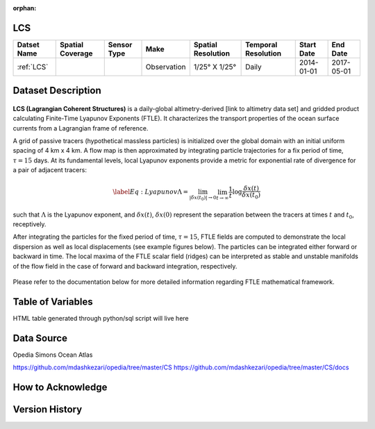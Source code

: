 :orphan:

.. _LCS:



LCS
***

.. |globe| image:: /_static/catalog_thumbnails/globe.png
   :scale: 10%
   :align: middle
.. |sat| image:: /_static/catalog_thumbnails/satellite.png
   :scale: 10%
   :align: middle



+------------------------+----------------+-------------+-------------+----------------------------+----------------------+--------------+------------+
| Datset Name            |Spatial Coverage| Sensor Type |  Make       |     Spatial Resolution     | Temporal Resolution  |  Start Date  |  End Date  |
+========================+================+=============+=============+============================+======================+==============+============+
| :ref:`LCS`             |     |globe|    | |sat|       | Observation |     1/25° X 1/25°          |         Daily        |  2014-01-01  | 2017-05-01 |
+------------------------+----------------+-------------+-------------+----------------------------+----------------------+--------------+------------+

Dataset Description
*******************


.. figure:: ../../_static/LCS/grid.png
   :width: 80%


**LCS (Lagrangian Coherent Structures)** is a daily-global altimetry-derived [link to altimetry data set] and gridded product calculating Finite-Time Lyapunov Exponents (FTLE). It characterizes the transport properties of the ocean surface currents from a Lagrangian frame of reference.

A grid of passive tracers (hypothetical massless particles) is initialized over the global domain with an initial uniform spacing of 4 km x 4 km. A flow map is then approximated by integrating particle trajectories for a fix period of time, :math:`\tau=15` days. At its fundamental levels, local Lyapunov exponents provide a metric for exponential rate of divergence for a pair of adjacent tracers:

.. math::
   \begin{equation} \label{Eq:Lyapunov}
   \Lambda = \lim_{|\delta x(t_0)| \to 0}  \lim_{t \to \infty} \frac{1}{t} \log \frac{\delta x(t)}{\delta x(t_0)}
   \end{equation}


such that :math:`\Lambda` is the Lyapunov exponent, and :math:`\delta x(t)`, :math:`\delta x(0)` represent the separation between the tracers at times :math:`t` and :math:`t_0`, receptively.


After integrating the particles for the fixed period of time, :math:`\tau=15`, FTLE fields are computed to demonstrate the local dispersion as well as local displacements (see example figures below). The particles can be integrated either forward or backward in time. The local maxima of the FTLE scalar field (ridges) can be interpreted as stable and unstable manifolds of the flow field in the case of forward and backward integration, respectively.


.. figure:: ../../_static/LCS/displacement_dispersion.png
   :width: 100%

Please refer to the documentation below for more detailed information regarding FTLE mathematical framework.


Table of Variables
******************

HTML table generated through python/sql script will live here


Data Source
***********

Opedia
Simons Ocean Atlas

https://github.com/mdashkezari/opedia/tree/master/CS
https://github.com/mdashkezari/opedia/tree/master/CS/docs

How to Acknowledge
******************


Version History
***************
